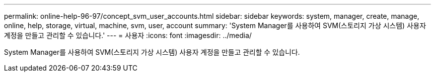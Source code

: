 ---
permalink: online-help-96-97/concept_svm_user_accounts.html 
sidebar: sidebar 
keywords: system, manager, create, manage, online, help, storage, virtual, machine, svm, user, account 
summary: 'System Manager를 사용하여 SVM(스토리지 가상 시스템) 사용자 계정을 만들고 관리할 수 있습니다.' 
---
= 사용자
:icons: font
:imagesdir: ../media/


[role="lead"]
System Manager를 사용하여 SVM(스토리지 가상 시스템) 사용자 계정을 만들고 관리할 수 있습니다.
